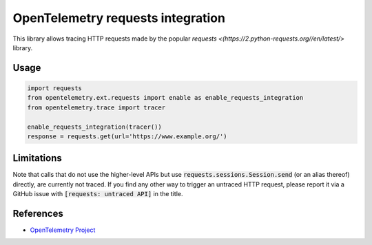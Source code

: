OpenTelemetry requests integration
==================================

This library allows tracing HTTP requests made by the popular `requests <(https://2.python-requests.org//en/latest/>` library.

Usage
-----

.. code-block:: python

    import requests
    from opentelemetry.ext.requests import enable as enable_requests_integration
    from opentelemetry.trace import tracer

    enable_requests_integration(tracer())
    response = requests.get(url='https://www.example.org/')

Limitations
-----------

Note that calls that do not use the higher-level APIs but use
:code:`requests.sessions.Session.send` (or an alias thereof) directly, are
currently not traced. If you find any other way to trigger an untraced HTTP
request, please report it via a GitHub issue with :code:`[requests: untraced
API]` in the title.

References
----------

* `OpenTelemetry Project <https://opentelemetry.io/>`_
